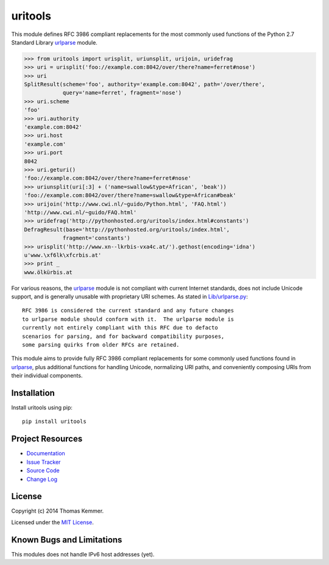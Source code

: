 uritools
========================================================================

This module defines RFC 3986 compliant replacements for the most
commonly used functions of the Python 2.7 Standard Library urlparse_
module.

.. code-block:: pycon

    >>> from uritools import urisplit, uriunsplit, urijoin, uridefrag
    >>> uri = urisplit('foo://example.com:8042/over/there?name=ferret#nose')
    >>> uri
    SplitResult(scheme='foo', authority='example.com:8042', path='/over/there',
                query='name=ferret', fragment='nose')
    >>> uri.scheme
    'foo'
    >>> uri.authority
    'example.com:8042'
    >>> uri.host
    'example.com'
    >>> uri.port
    8042
    >>> uri.geturi()
    'foo://example.com:8042/over/there?name=ferret#nose'
    >>> uriunsplit(uri[:3] + ('name=swallow&type=African', 'beak'))
    'foo://example.com:8042/over/there?name=swallow&type=African#beak'
    >>> urijoin('http://www.cwi.nl/~guido/Python.html', 'FAQ.html')
    'http://www.cwi.nl/~guido/FAQ.html'
    >>> uridefrag('http://pythonhosted.org/uritools/index.html#constants')
    DefragResult(base='http://pythonhosted.org/uritools/index.html',
                fragment='constants')
    >>> urisplit('http://www.xn--lkrbis-vxa4c.at/').gethost(encoding='idna')
    u'www.\xf6lk\xfcrbis.at'
    >>> print _
    www.ölkürbis.at

For various reasons, the urlparse_ module is not compliant with
current Internet standards, does not include Unicode support, and is
generally unusable with proprietary URI schemes.  As stated in
`Lib/urlparse.py
<http://hg.python.org/cpython/file/2.7/Lib/urlparse.py>`_::

    RFC 3986 is considered the current standard and any future changes
    to urlparse module should conform with it.  The urlparse module is
    currently not entirely compliant with this RFC due to defacto
    scenarios for parsing, and for backward compatibility purposes,
    some parsing quirks from older RFCs are retained.

This module aims to provide fully RFC 3986 compliant replacements for
some commonly used functions found in urlparse_, plus additional
functions for handling Unicode, normalizing URI paths, and
conveniently composing URIs from their individual components.


Installation
------------------------------------------------------------------------

Install uritools using pip::

    pip install uritools


Project Resources
------------------------------------------------------------------------

.. image:: http://img.shields.io/pypi/v/uritools.svg
    :target: https://pypi.python.org/pypi/uritools/
    :alt: Latest PyPI version

.. image:: http://img.shields.io/pypi/dm/uritools.svg
    :target: https://pypi.python.org/pypi/uritools/
    :alt: Number of PyPI downloads

- `Documentation`_
- `Issue Tracker`_
- `Source Code`_
- `Change Log`_


License
------------------------------------------------------------------------

Copyright (c) 2014 Thomas Kemmer.

Licensed under the `MIT License`_.


Known Bugs and Limitations
------------------------------------------------------------------------

This modules does not handle IPv6 host addresses (yet).


.. _urlparse: http://docs.python.org/2/library/urlparse.html

.. _Documentation: http://pythonhosted.org/uritools/
.. _Issue Tracker: https://github.com/tkem/uritools/issues>
.. _Source Code: https://github.com/tkem/uritools
.. _Change Log: https://github.com/tkem/uritools/blob/master/Changes
.. _MIT License: http://raw.github.com/tkem/uritools/master/LICENSE
